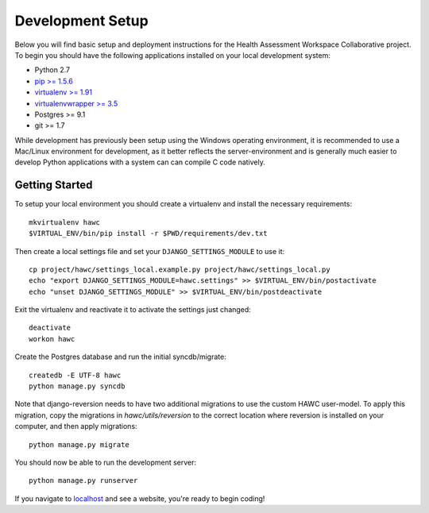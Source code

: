 Development Setup
=================

Below you will find basic setup and deployment instructions for the Health
Assessment Workspace Collaborative project.  To begin you should have the
following applications installed on your local development system:

- Python 2.7
- `pip >= 1.5.6 <http://www.pip-installer.org/>`_
- `virtualenv >= 1.91 <http://www.virtualenv.org/>`_
- `virtualenvwrapper >= 3.5 <http://pypi.python.org/pypi/virtualenvwrapper>`_
- Postgres >= 9.1
- git >= 1.7

While development has previously been setup using the Windows operating
environment, it is recommended to use a Mac/Linux environment for development,
as it better reflects the server-environment and is generally much easier
to develop Python applications with a system can can compile C code natively.


Getting Started
---------------

To setup your local environment you should create a virtualenv and install the
necessary requirements::

    mkvirtualenv hawc
    $VIRTUAL_ENV/bin/pip install -r $PWD/requirements/dev.txt

Then create a local settings file and set your ``DJANGO_SETTINGS_MODULE`` to
use it::

    cp project/hawc/settings_local.example.py project/hawc/settings_local.py
    echo "export DJANGO_SETTINGS_MODULE=hawc.settings" >> $VIRTUAL_ENV/bin/postactivate
    echo "unset DJANGO_SETTINGS_MODULE" >> $VIRTUAL_ENV/bin/postdeactivate

Exit the virtualenv and reactivate it to activate the settings just changed::

    deactivate
    workon hawc

Create the Postgres database and run the initial syncdb/migrate::

    createdb -E UTF-8 hawc
    python manage.py syncdb

Note that django-reversion needs to have two additional migrations to use the custom HAWC user-model. To apply this migration, copy the migrations in `hawc/utils/reversion` to the correct location where reversion is installed on your computer, and then apply migrations::

    python manage.py migrate

You should now be able to run the development server::

    python manage.py runserver

If you navigate to `localhost`_ and see a website, you're ready to begin coding!

.. _`localhost`: http://127.0.0.1:8000/
